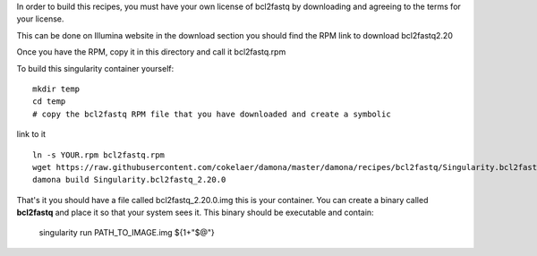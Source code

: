 In order to build this recipes, you must have your own license of bcl2fastq by
downloading and agreeing to the terms for your license.

This can be done on Illumina website in the download section you should find the
RPM link to download bcl2fastq2.20

Once you have the RPM, copy it in this directory and call it bcl2fastq.rpm



To build this singularity container yourself::

    mkdir temp
    cd temp
    # copy the bcl2fastq RPM file that you have downloaded and create a symbolic
link to it ::

    ln -s YOUR.rpm bcl2fastq.rpm
    wget https://raw.githubusercontent.com/cokelaer/damona/master/damona/recipes/bcl2fastq/Singularity.bcl2fastq_2.20.0
    damona build Singularity.bcl2fastq_2.20.0 

That's it you should have a file called bcl2fastq_2.20.0.img this is your
container. You can create a binary called **bcl2fastq** and place it so that
your system sees it. This binary should be executable and contain:

    singularity run PATH_TO_IMAGE.img ${1+"$@"} 


